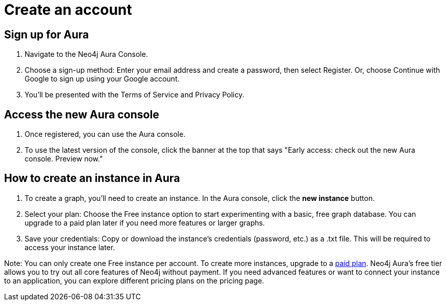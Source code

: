 [[aura-create-account]]
= Create an account
:description: This page describes how to create a Neo4j Aura account and a new instance.

== Sign up for Aura
. Navigate to the Neo4j Aura Console.
. Choose a sign-up method: Enter your email address and create a password, then select Register.
Or, choose Continue with Google to sign up using your Google account.
. You'll be presented with the Terms of Service and Privacy Policy. 

== Access the new Aura console 
. Once registered, you can use the Aura console.
. To use the latest version of the console, click the banner at the top that says "Early access: check out the new Aura console. Preview now."

== How to create an instance in Aura
. To create a graph, you'll need to create an instance. 
In the Aura console, click the *new instance* button.
. Select your plan: Choose the Free instance option to start experimenting with a basic, free graph database.
You can upgrade to a paid plan later if you need more features or larger graphs.
. Save your credentials: Copy or download the instance’s credentials (password, etc.) as a .txt file. 
This will be required to access your instance later.

Note: You can only create one Free instance per account. To create more instances, upgrade to a link:https://neo4j.com/pricing/[paid plan]. Neo4j Aura's free tier allows you to try out all core features of Neo4j without payment. If you need advanced features or want to connect your instance to an application, you can explore different pricing plans on the pricing page.

